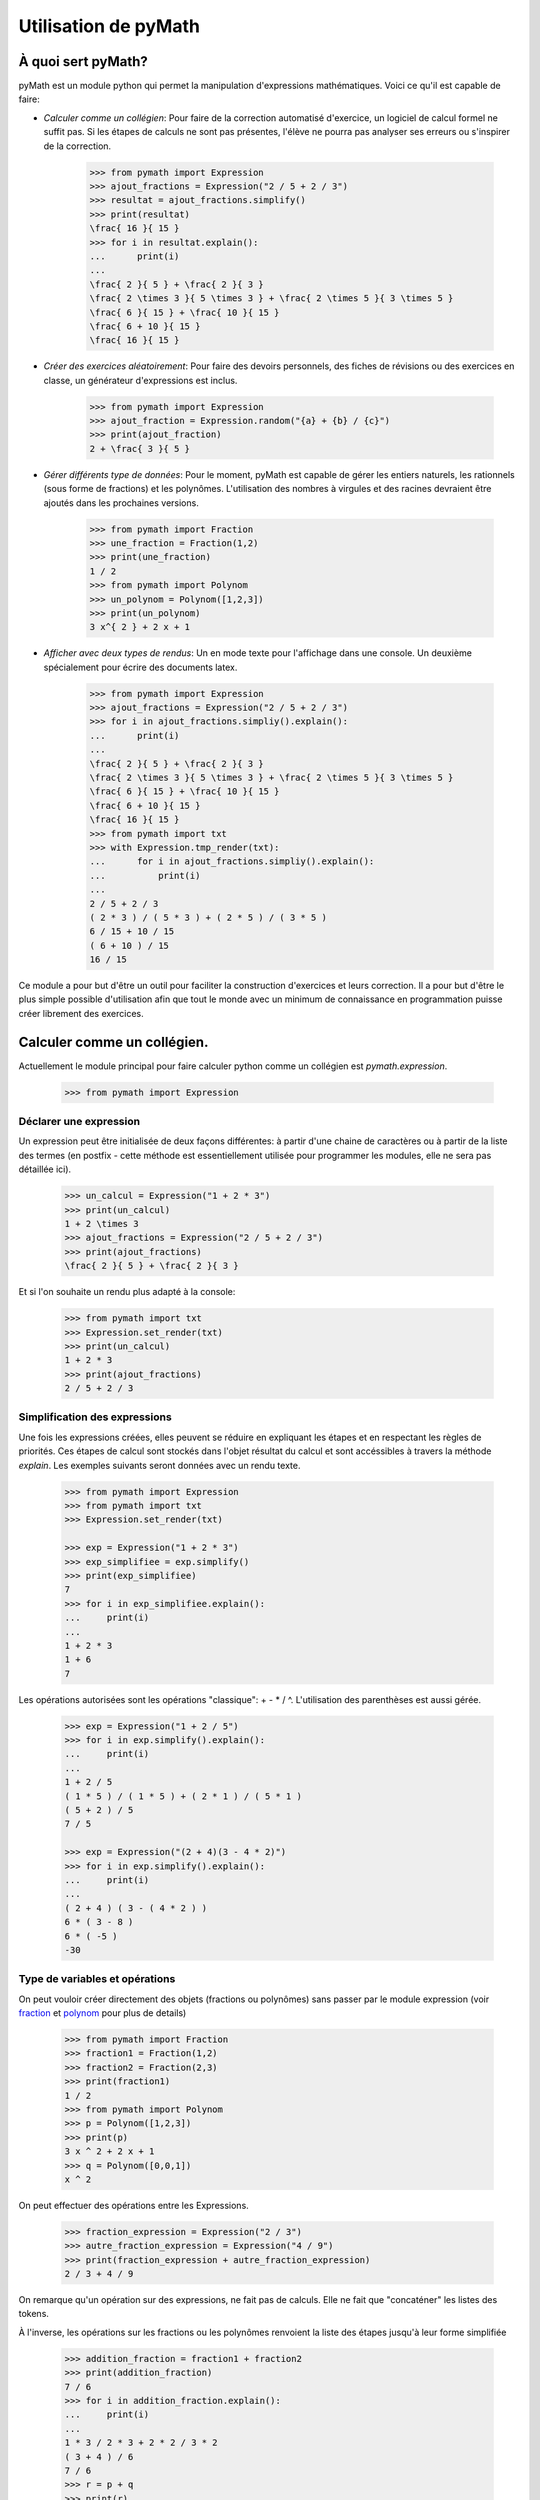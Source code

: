 Utilisation de pyMath
=====================

À quoi sert pyMath?
-------------------

pyMath est un module python qui permet la manipulation d'expressions
mathématiques. Voici ce qu'il est capable de faire:

-  *Calculer comme un collégien*: Pour faire de la correction automatisé
   d'exercice, un logiciel de calcul formel ne suffit pas. Si les étapes
   de calculs ne sont pas présentes, l'élève ne pourra pas analyser ses
   erreurs ou s'inspirer de la correction.

    .. code-block:: python

        >>> from pymath import Expression
        >>> ajout_fractions = Expression("2 / 5 + 2 / 3")
        >>> resultat = ajout_fractions.simplify()
        >>> print(resultat)
        \frac{ 16 }{ 15 }
        >>> for i in resultat.explain():
        ...      print(i)
        ...
        \frac{ 2 }{ 5 } + \frac{ 2 }{ 3 }
        \frac{ 2 \times 3 }{ 5 \times 3 } + \frac{ 2 \times 5 }{ 3 \times 5 }
        \frac{ 6 }{ 15 } + \frac{ 10 }{ 15 }
        \frac{ 6 + 10 }{ 15 }
        \frac{ 16 }{ 15 }


-  *Créer des exercices aléatoirement*: Pour faire des devoirs
   personnels, des fiches de révisions ou des exercices en classe, un
   générateur d'expressions est inclus.

    .. code-block:: python

                >>> from pymath import Expression
                >>> ajout_fraction = Expression.random("{a} + {b} / {c}")
                >>> print(ajout_fraction)
                2 + \frac{ 3 }{ 5 }

-  *Gérer différents type de données*: Pour le moment, pyMath est
   capable de gérer les entiers naturels, les rationnels (sous forme de
   fractions) et les polynômes. L'utilisation des nombres à virgules et
   des racines devraient être ajoutés dans les prochaines versions.

    .. code-block:: python

                >>> from pymath import Fraction
                >>> une_fraction = Fraction(1,2)
                >>> print(une_fraction)
                1 / 2
                >>> from pymath import Polynom
                >>> un_polynom = Polynom([1,2,3])
                >>> print(un_polynom)
                3 x^{ 2 } + 2 x + 1

-  *Afficher avec deux types de rendus*: Un en mode texte pour
   l'affichage dans une console. Un deuxième spécialement pour écrire
   des documents latex.

    .. code-block:: python

                >>> from pymath import Expression
                >>> ajout_fractions = Expression("2 / 5 + 2 / 3")
                >>> for i in ajout_fractions.simpliy().explain():
                ...      print(i)
                ...
                \frac{ 2 }{ 5 } + \frac{ 2 }{ 3 }
                \frac{ 2 \times 3 }{ 5 \times 3 } + \frac{ 2 \times 5 }{ 3 \times 5 }
                \frac{ 6 }{ 15 } + \frac{ 10 }{ 15 }
                \frac{ 6 + 10 }{ 15 }
                \frac{ 16 }{ 15 }
                >>> from pymath import txt
                >>> with Expression.tmp_render(txt):
                ...      for i in ajout_fractions.simpliy().explain():
                ...          print(i)
                ...
                2 / 5 + 2 / 3
                ( 2 * 3 ) / ( 5 * 3 ) + ( 2 * 5 ) / ( 3 * 5 )
                6 / 15 + 10 / 15
                ( 6 + 10 ) / 15
                16 / 15


Ce module a pour but d'être un outil pour faciliter la construction
d'exercices et leurs correction. Il a pour but d'être le plus simple
possible d'utilisation afin que tout le monde avec un minimum de
connaissance en programmation puisse créer librement des exercices.

Calculer comme un collégien.
----------------------------

Actuellement le module principal pour faire calculer python comme un
collégien est *pymath.expression*.

    .. code-block:: python

        >>> from pymath import Expression

Déclarer une expression
~~~~~~~~~~~~~~~~~~~~~~~

Un expression peut être initialisée de deux façons différentes: à partir
d'une chaine de caractères ou à partir de la liste des termes (en
postfix - cette méthode est essentiellement utilisée pour programmer les
modules, elle ne sera pas détaillée ici).

    .. code-block:: python

        >>> un_calcul = Expression("1 + 2 * 3")
        >>> print(un_calcul)
        1 + 2 \times 3
        >>> ajout_fractions = Expression("2 / 5 + 2 / 3")
        >>> print(ajout_fractions)
        \frac{ 2 }{ 5 } + \frac{ 2 }{ 3 }

Et si l'on souhaite un rendu plus adapté à la console:

    .. code-block:: python

        >>> from pymath import txt
        >>> Expression.set_render(txt)
        >>> print(un_calcul)
        1 + 2 * 3
        >>> print(ajout_fractions)
        2 / 5 + 2 / 3

Simplification des expressions
~~~~~~~~~~~~~~~~~~~~~~~~~~~~~~

Une fois les expressions créées, elles peuvent se réduire en expliquant
les étapes et en respectant les règles de priorités. Ces étapes de
calcul sont stockés dans l'objet résultat du calcul et sont accéssibles
à travers la méthode *explain*. Les exemples suivants seront données
avec un rendu texte.

    .. code-block:: python

        >>> from pymath import Expression
        >>> from pymath import txt
        >>> Expression.set_render(txt)

        >>> exp = Expression("1 + 2 * 3")
        >>> exp_simplifiee = exp.simplify()
        >>> print(exp_simplifiee)
        7
        >>> for i in exp_simplifiee.explain():
        ...     print(i)
        ... 
        1 + 2 * 3
        1 + 6
        7
        

Les opérations autorisées sont les opérations "classique": + - * / ^.
L'utilisation des parenthèses est aussi gérée.

    .. code-block:: python

        >>> exp = Expression("1 + 2 / 5")
        >>> for i in exp.simplify().explain():
        ...     print(i)
        ... 
        1 + 2 / 5
        ( 1 * 5 ) / ( 1 * 5 ) + ( 2 * 1 ) / ( 5 * 1 )
        ( 5 + 2 ) / 5
        7 / 5

        >>> exp = Expression("(2 + 4)(3 - 4 * 2)")
        >>> for i in exp.simplify().explain():
        ...     print(i)
        ... 
        ( 2 + 4 ) ( 3 - ( 4 * 2 ) )
        6 * ( 3 - 8 )
        6 * ( -5 )
        -30

Type de variables et opérations
~~~~~~~~~~~~~~~~~~~~~~~~~~~~~~~

On peut vouloir créer directement des objets (fractions ou polynômes)
sans passer par le module expression (voir `fraction <fraction>`__
et `polynom <polynom>`__ pour plus de details)

    .. code-block:: python

        >>> from pymath import Fraction
        >>> fraction1 = Fraction(1,2)
        >>> fraction2 = Fraction(2,3)
        >>> print(fraction1)
        1 / 2
        >>> from pymath import Polynom
        >>> p = Polynom([1,2,3])
        >>> print(p)
        3 x ^ 2 + 2 x + 1
        >>> q = Polynom([0,0,1])
        x ^ 2

On peut effectuer des opérations entre les Expressions.

    .. code-block:: python

        >>> fraction_expression = Expression("2 / 3")
        >>> autre_fraction_expression = Expression("4 / 9")
        >>> print(fraction_expression + autre_fraction_expression)
        2 / 3 + 4 / 9

On remarque qu'un opération sur des expressions, ne fait pas de calculs.
Elle ne fait que "concaténer" les listes des tokens.

À l'inverse, les opérations sur les fractions ou les polynômes renvoient
la liste des étapes jusqu'à leur forme simplifiée

    .. code-block:: python

        >>> addition_fraction = fraction1 + fraction2
        >>> print(addition_fraction)
        7 / 6
        >>> for i in addition_fraction.explain():
        ...     print(i)
        ...
        1 * 3 / 2 * 3 + 2 * 2 / 3 * 2
        ( 3 + 4 ) / 6
        7 / 6
        >>> r = p + q
        >>> print(r)
        4 x ^ 2 + 2 x + 1
        >>> for i in r.explain():
        ...     print(i)
        ...
        3 x ^ 2 + x ^ 2 + 2 x + 1
        ( 3 + 1 ) x ^ 2 + 2 x + 1
        4 x ^ 2 + 2 x + 1

Différents rendus
~~~~~~~~~~~~~~~~~

Comme dit dans l'introduction, il y a deux types de rendus: un rendu
texte (utilisé depuis le début) et un rendu latex.

Voici un exemple de l'utilisation du rendu latex (par défaut).

    .. code-block:: python

        >>> exp = Expression("1 + 2 / 5")
        >>> for i in exp.simplify().explain():
        ...     print(i)
        ... 
        1  +  \frac{ 2 }{ 5 }
        \frac{ 1 \times 5 }{ 1 \times 5 }  +  \frac{ 2 \times 1 }{ 5 \times 1 }
        \frac{ 5  +  2 }{ 5 }
        \frac{ 7 }{ 5 }

Pour changer le rendu, on importe le rendu depuis *pymath.render* et on
appelle la méthode de classe d'Expression *set_render*.

Voici un exemple d'utilisation du rendu txt

    .. code-block:: python

        >>> from pymath import txt
        >>> Expression.set_render(txt)
        >>> exp = Expression("1 + 2 / 5")
        >>> for i in exp.simplify().explain():
        ...     print(i)
        ... 
        2 / 5 + 2 / 3
        2 * 3 / 5 * 3 + 2 * 5 / 3 * 5
        ( 6 + 10 ) / 15
        16 / 15

Générer des expressions aléatoirement.
--------------------------------------

Créer un expression
~~~~~~~~~~~~~~~~~~~

Pour créer une expression il faut au moins une chose: la forme de
l'expression. Toutes les lettres entre accolades seront remplacées par
des valeurs aléatoires (par défaut entre -10 et 10 et non nulles).

    .. code-block:: python

        >>> form = "2* {a} + 3"
        >>> expression_aleatoire = Expression.random(form)
        >>> print(expression_aleatoire)
        '2 \times 9  +  3'
        >>> print(Expression.random(form,val_min = 30, val_max = 40))
        '2 \times 31  +  3'

Créer une expression avec conditions
~~~~~~~~~~~~~~~~~~~~~~~~~~~~~~~~~~~~

Parfois il peut être nécessaire d'imposer des conditions sur les
éléments à générer pour créer des exercices spécifiques.

    .. code-block:: python

        >>> form = "{a} / {b} + {c} / {d}"
        >>> conditions = ["abs({b}) != 1", "{d} > 1", "{b} != {d}", "gcd({a},{b}) == 1", "gcd({c},{d}) == 1"]
        >>> addition_fraction_alea = Expression.random(form, conditions)
        >>> print(addition_fraction_alea)
        '\frac{ 4 }{ 5 }  +  \frac{ 9 }{ 7 }'

La méthode pour créer les valeurs avec des conditions est la méthode par
rejet. Elle n'est pas très efficace et rien n'est encore prévu dans le
cas où aucune valeur n'est possible.

Opérations avec les valeurs générées
~~~~~~~~~~~~~~~~~~~~~~~~~~~~~~~~~~~~

Pour éviter de faire tourner la méthode par rejet trop longtemps, il est
possible de faire des calculs avec les valeurs générées.

    .. code-block:: python

        >>> form = "{a} / {b} + {c} / {k*b}"
        >>> conditions = ["abs({b}) != 1", "{k} > 1", "{b} != {d}", "gcd({a},{b}) == 1", "gcd({c},{k*b}) == 1"]
        >>> random_frac_add_generator = RdExpression(form, conditions)
        >>> print(random_frac_add_generator())
        \frac{ -9 }{ 7 }  +  \frac{ 1 }{ 28 }

Rendu des expressions
~~~~~~~~~~~~~~~~~~~~~

On peut vouloir ne pas passer par la classe Expression pour obtenir
notre expression (si l'on veut utiliser la racine carré par exemple, ou
pour créer n'importe quoi qui ne fait pas intervenir d'expression).
Ainsi pymath ne gère plus le rendu de l'expression ni son calcul.

La fonction qui permet de faire cela est *random_str*:

    .. code-block:: python

        >>> from pymath import random_str
        >>> form = "{a} / {b} + {c} / {k*b}"
        >>> conditions = ["abs({b}) != 1", "{d} > 1", "{b} != {d}", "gcd({a},{b}) == 1", "gcd({c},{k*b}) == 1"]
        >>> str_addition_fraction = random_str(form, conditions)
        >>> type(str_addition_fraction)
        str
        >>> print(str_addition_fraction)
        -2 / 5 + -8 / 35

        >>> form = "A({a},{b}), B({2*a}, {3*b})"
        >>> points_alea = random_str(form)
        >>> points_alea
        'A(7,5), B(14, 15)'

On remarque le défaut d'utiliser cette forme, le rendu est moins bien
fait (dans l'exemple, il n'y a pas de parenthèses autour du -8).
